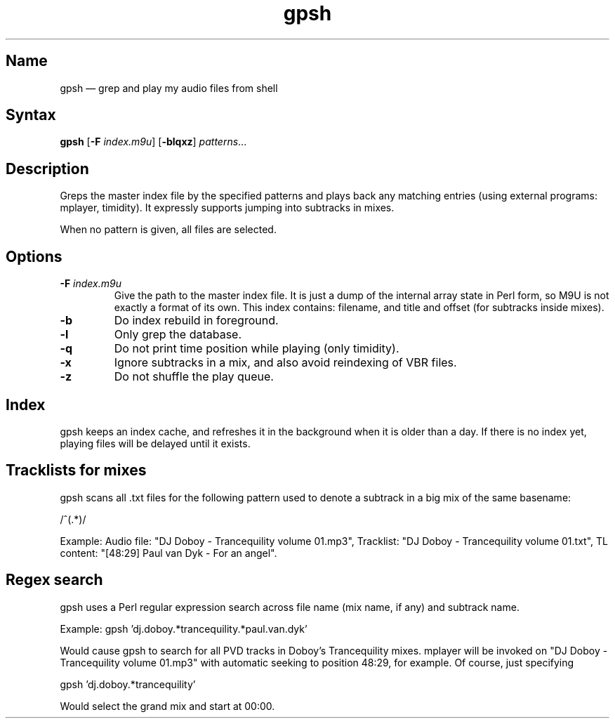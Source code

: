 .TH gpsh 1 "2010-11-30" "hxtools" "hxtools"
.SH Name
.PP
gpsh \(em grep and play my audio files from shell
.SH Syntax
.PP
\fBgpsh\fP [\fB\-F\fP \fIindex.m9u\fP] [\fB\-blqxz\fP] \fIpatterns\fP...
.SH Description
.PP
Greps the master index file by the specified patterns and plays back any
matching entries (using external programs: mplayer, timidity). It expressly
supports jumping into subtracks in mixes.
.PP
When no pattern is given, all files are selected.
.SH Options
.TP
\fB\-F\fP \fIindex.m9u\fP
Give the path to the master index file. It is just a dump of the internal array
state in Perl form, so M9U is not exactly a format of its own. This index
contains: filename, and title and offset (for subtracks inside mixes).
.TP
\fB\-b\fP
Do index rebuild in foreground.
.TP
\fB\-l\fP
Only grep the database.
.TP
\fB\-q\fP
Do not print time position while playing (only timidity).
.TP
\fB\-x\fP
Ignore subtracks in a mix, and also avoid reindexing of VBR files.
.TP
\fB\-z\fP
Do not shuffle the play queue.
.SH Index
.PP
gpsh keeps an index cache, and refreshes it in the background when it is older
than a day. If there is no index yet, playing files will be delayed until it
exists.
.SH Tracklists for mixes
.PP
gpsh scans all .txt files for the following pattern used to denote a subtrack
in a big mix of the same basename:
.PP
/^\[(?:(\d+):)?(\d+):(\d+)\](.*)/
.PP
Example: Audio file: "DJ Doboy - Trancequility volume 01.mp3",
Tracklist: "DJ Doboy - Trancequility volume 01.txt",
TL content: "[48:29] Paul van Dyk - For an angel".
.SH Regex search
.PP
gpsh uses a Perl regular expression search across file name (mix name, if any)
and subtrack name.
.PP
Example: gpsh 'dj.doboy.*trancequility.*paul.van.dyk'
.PP
Would cause gpsh to search for all PVD tracks in Doboy's Trancequility
mixes. mplayer will be invoked on "DJ Doboy - Trancequility volume 01.mp3"
with automatic seeking to position 48:29, for example. Of course, just
specifying
.PP
gpsh 'dj.doboy.*trancequility'
.PP
Would select the grand mix and start at 00:00.
